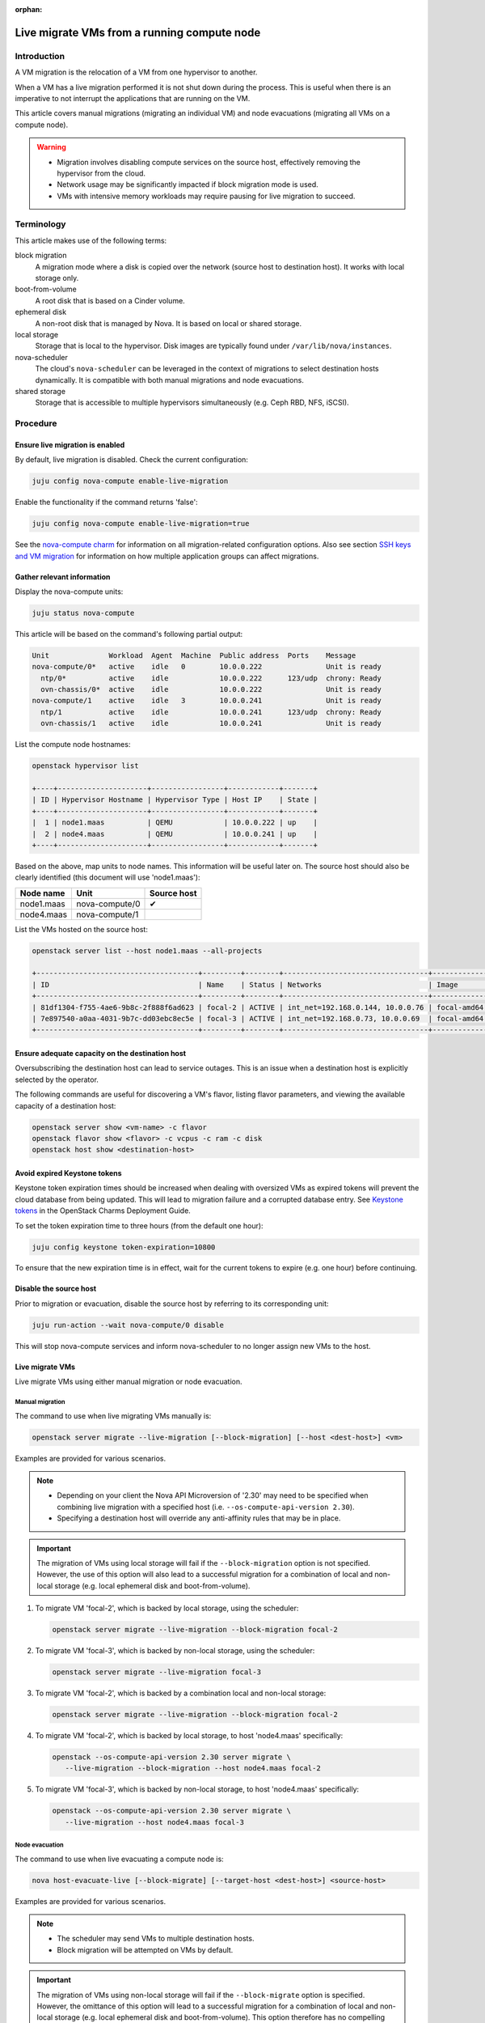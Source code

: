 :orphan:

============================================
Live migrate VMs from a running compute node
============================================

Introduction
------------

A VM migration is the relocation of a VM from one hypervisor to another.

When a VM has a live migration performed it is not shut down during the
process. This is useful when there is an imperative to not interrupt the
applications that are running on the VM.

This article covers manual migrations (migrating an individual VM) and node
evacuations (migrating all VMs on a compute node).

.. warning::

   * Migration involves disabling compute services on the source host,
     effectively removing the hypervisor from the cloud.

   * Network usage may be significantly impacted if block migration mode is
     used.

   * VMs with intensive memory workloads may require pausing for live
     migration to succeed.

Terminology
-----------

This article makes use of the following terms:

block migration
  A migration mode where a disk is copied over the network (source host to
  destination host). It works with local storage only.

boot-from-volume
  A root disk that is based on a Cinder volume.

ephemeral disk
  A non-root disk that is managed by Nova. It is based on local or shared
  storage.

local storage
  Storage that is local to the hypervisor. Disk images are typically found
  under ``/var/lib/nova/instances``.

nova-scheduler
  The cloud's ``nova-scheduler`` can be leveraged in the context of migrations
  to select destination hosts dynamically. It is compatible with both manual
  migrations and node evacuations.

shared storage
  Storage that is accessible to multiple hypervisors simultaneously (e.g. Ceph
  RBD, NFS, iSCSI).

Procedure
---------

Ensure live migration is enabled
~~~~~~~~~~~~~~~~~~~~~~~~~~~~~~~~

By default, live migration is disabled. Check the current configuration:

.. code-block:: none

   juju config nova-compute enable-live-migration

Enable the functionality if the command returns 'false':

.. code-block:: none

   juju config nova-compute enable-live-migration=true

See the `nova-compute charm`_ for information on all migration-related
configuration options. Also see section `SSH keys and VM migration`_ for
information on how multiple application groups can affect migrations.

Gather relevant information
~~~~~~~~~~~~~~~~~~~~~~~~~~~

Display the nova-compute units:

.. code-block:: none

   juju status nova-compute

This article will be based on the command's following partial output:

.. code-block:: console

   Unit              Workload  Agent  Machine  Public address  Ports    Message
   nova-compute/0*   active    idle   0        10.0.0.222               Unit is ready
     ntp/0*          active    idle            10.0.0.222      123/udp  chrony: Ready
     ovn-chassis/0*  active    idle            10.0.0.222               Unit is ready
   nova-compute/1    active    idle   3        10.0.0.241               Unit is ready
     ntp/1           active    idle            10.0.0.241      123/udp  chrony: Ready
     ovn-chassis/1   active    idle            10.0.0.241               Unit is ready

List the compute node hostnames:

.. code-block:: none

   openstack hypervisor list

   +----+---------------------+-----------------+------------+-------+
   | ID | Hypervisor Hostname | Hypervisor Type | Host IP    | State |
   +----+---------------------+-----------------+------------+-------+
   |  1 | node1.maas          | QEMU            | 10.0.0.222 | up    |
   |  2 | node4.maas          | QEMU            | 10.0.0.241 | up    |
   +----+---------------------+-----------------+------------+-------+

Based on the above, map units to node names. This information will be useful
later on. The source host should also be clearly identified (this document will
use 'node1.maas'):

+------------+----------------+-------------+
| Node name  | Unit           | Source host |
+============+================+=============+
| node1.maas | nova-compute/0 | ✔           |
+------------+----------------+-------------+
| node4.maas | nova-compute/1 |             |
+------------+----------------+-------------+

List the VMs hosted on the source host:

.. code-block:: none

   openstack server list --host node1.maas --all-projects

   +--------------------------------------+---------+--------+----------------------------------+-------------+----------+
   | ID                                   | Name    | Status | Networks                         | Image       | Flavor   |
   +--------------------------------------+---------+--------+----------------------------------+-------------+----------+
   | 81df1304-f755-4ae6-9b8c-2f888f6ad623 | focal-2 | ACTIVE | int_net=192.168.0.144, 10.0.0.76 | focal-amd64 | m1.micro |
   | 7e897540-a0aa-4031-9b7c-dd03ebc8ec5e | focal-3 | ACTIVE | int_net=192.168.0.73, 10.0.0.69  | focal-amd64 | m1.micro |
   +--------------------------------------+---------+--------+----------------------------------+-------------+----------+

Ensure adequate capacity on the destination host
~~~~~~~~~~~~~~~~~~~~~~~~~~~~~~~~~~~~~~~~~~~~~~~~

Oversubscribing the destination host can lead to service outages. This is an
issue when a destination host is explicitly selected by the operator.

The following commands are useful for discovering a VM's flavor, listing flavor
parameters, and viewing the available capacity of a destination host:

.. code-block:: none

   openstack server show <vm-name> -c flavor
   openstack flavor show <flavor> -c vcpus -c ram -c disk
   openstack host show <destination-host>

Avoid expired Keystone tokens
~~~~~~~~~~~~~~~~~~~~~~~~~~~~~

Keystone token expiration times should be increased when dealing with oversized
VMs as expired tokens will prevent the cloud database from being updated. This
will lead to migration failure and a corrupted database entry. See `Keystone
tokens`_ in the OpenStack Charms Deployment Guide.

To set the token expiration time to three hours (from the default one hour):

.. code-block:: none

   juju config keystone token-expiration=10800

To ensure that the new expiration time is in effect, wait for the current
tokens to expire (e.g. one hour) before continuing.

Disable the source host
~~~~~~~~~~~~~~~~~~~~~~~

Prior to migration or evacuation, disable the source host by referring to its
corresponding unit:

.. code-block:: none

   juju run-action --wait nova-compute/0 disable

This will stop nova-compute services and inform nova-scheduler to no longer
assign new VMs to the host.

Live migrate VMs
~~~~~~~~~~~~~~~~

Live migrate VMs using either manual migration or node evacuation.

Manual migration
^^^^^^^^^^^^^^^^

The command to use when live migrating VMs manually is:

.. code-block:: none

   openstack server migrate --live-migration [--block-migration] [--host <dest-host>] <vm>

Examples are provided for various scenarios.

.. note::

   * Depending on your client the Nova API Microversion of '2.30' may need to
     be specified when combining live migration with a specified host (i.e.
     ``--os-compute-api-version 2.30``).

   * Specifying a destination host will override any anti-affinity rules that
     may be in place.

.. important::

   The migration of VMs using local storage will fail if the
   ``--block-migration`` option is not specified. However, the use of this
   option will also lead to a successful migration for a combination of local
   and non-local storage (e.g. local ephemeral disk and boot-from-volume).

1. To migrate VM 'focal-2', which is backed by local storage, using the
   scheduler:

   .. code-block:: none

      openstack server migrate --live-migration --block-migration focal-2

2. To migrate VM 'focal-3', which is backed by non-local storage, using the
   scheduler:

   .. code-block:: none

      openstack server migrate --live-migration focal-3

3. To migrate VM 'focal-2', which is backed by a combination local and
   non-local storage:

   .. code-block:: none

      openstack server migrate --live-migration --block-migration focal-2

4. To migrate VM 'focal-2', which is backed by local storage, to host
   'node4.maas' specifically:

   .. code-block:: none

      openstack --os-compute-api-version 2.30 server migrate \
         --live-migration --block-migration --host node4.maas focal-2

5. To migrate VM 'focal-3', which is backed by non-local storage, to host
   'node4.maas' specifically:

   .. code-block:: none

      openstack --os-compute-api-version 2.30 server migrate \
         --live-migration --host node4.maas focal-3

Node evacuation
^^^^^^^^^^^^^^^

The command to use when live evacuating a compute node is:

.. code-block:: none

   nova host-evacuate-live [--block-migrate] [--target-host <dest-host>] <source-host>

Examples are provided for various scenarios.

.. note::

   * The scheduler may send VMs to multiple destination hosts.

   * Block migration will be attempted on VMs by default.

.. important::

   The migration of VMs using non-local storage will fail if the
   ``--block-migrate`` option is specified. However, the omittance of this
   option will lead to a successful migration for a combination of local and
   non-local storage (e.g. local ephemeral disk and boot-from-volume). This
   option therefore has no compelling use case.

1. To evacuate host 'node1.maas' of VMs, which are backed by local or non-local
   storage (or a combination thereof):

.. code-block:: none

   nova host-evacuate-live node1.maas

2. To evacuate host 'node1.maas' of VMs, which are backed by local or non-local
   storage (or a combination thereof), to host 'node4.maas' specifically:

.. code-block:: none

   nova host-evacuate-live --target-host node4.maas node1.maas

Enable the source host
~~~~~~~~~~~~~~~~~~~~~~

Providing the source host is not being retired, re-enable it by referring to
its corresponding unit:

.. code-block:: none

   juju run-action --wait nova-compute/0 enable

This will start nova-compute services and allows nova-scheduler to run new VMs
on this host.

Revert Keystone token expiration time
~~~~~~~~~~~~~~~~~~~~~~~~~~~~~~~~~~~~~

If the Keystone token expiration time was modified in an earlier step, change
it back to its original value. Here it is reset to the default of one hour:

.. code-block:: none

   juju config keystone token-expiration=3600

Troubleshooting
---------------

Migration list and migration ID
~~~~~~~~~~~~~~~~~~~~~~~~~~~~~~~

To get a record of all past migrations on a per-VM basis, which includes the
migration ID:

.. code-block:: none

   nova migration-list

In this output columns have been removed for legibility purposes, and only a
single, currently running, migration is shown:

.. code-block:: console

   +----+-------------+------------+---------+--------------------------------------+----------------+
   | Id | Source Node | Dest Node  | Status  | Instance UUID                        | Type           |
   +----+-------------+------------+---------+--------------------------------------+----------------+
   | 29 | node4.maas  | node1.maas | running | 81df1304-f755-4ae6-9b8c-2f888f6ad623 | live-migration |
   +----+-------------+------------+---------+--------------------------------------+----------------+

The above migration has an ID of '29'.

Forcing a migration
~~~~~~~~~~~~~~~~~~~

A VM with an intensive memory workload can be hard to live migrate. In such a
case the migration can be forced by pausing the VM until the copying of memory
is finished.

The :command:`openstack server show` command output contains a ``progress``
field that normally displays a value of '0' but for this scenario of a busy VM
it will start to provide percentages.

Forcing a migration should be considered once its progress nears 90%:

.. code-block:: none

   nova live-migration-force-complete <vm> <migration-id>

.. caution::

   Some applications are time sensitive and may not tolerate a forced migration
   due to the effect pausing can have on a VM's clock.

Aborting a migration
~~~~~~~~~~~~~~~~~~~~

A migration can be aborted like this:

.. code-block:: none

   nova live-migration-abort <vm> <migration-id>

Migration logs
~~~~~~~~~~~~~~

A failed migration will result in log messages being appended to the
``nova-compute.log`` file on the source host.

.. LINKS
.. _nova-compute charm: https://jaas.ai/nova-compute
.. _SSH keys and VM migration: https://opendev.org/openstack/charm-nova-compute/src/branch/master/README.md#ssh-keys-and-vm-migration
.. _Keystone tokens: https://docs.openstack.org/project-deploy-guide/charm-deployment-guide/latest/keystone.html#token-support
